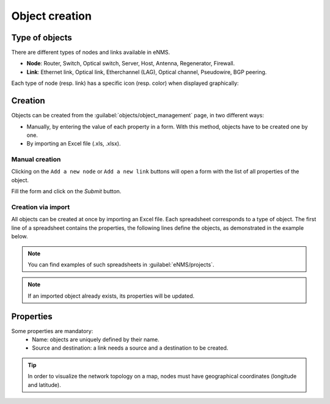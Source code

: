 ===============
Object creation
===============

Type of objects
---------------

There are different types of nodes and links available in eNMS.

* **Node**: Router, Switch, Optical switch, Server, Host, Antenna, Regenerator, Firewall.
* **Link**: Ethernet link, Optical link, Etherchannel (LAG), Optical channel, Pseudowire, BGP peering.

Each type of node (resp. link) has a specific icon (resp. color) when displayed graphically:
    
.. image:: /_static/objects/object_types.png
   :alt: test
   :align: center

Creation
--------

Objects can be created from the :guilabel:`objects/object_management` page, in two different ways:

* Manually, by entering the value of each property in a form. With this method, objects have to be created one by one.
* By importing an Excel file (.xls, .xlsx).

Manual creation
***************

Clicking on the ``Add a new node`` or ``Add a new link`` buttons will open a form with the list of all properties of the object.

.. image:: /_static/objects/object_creation1.png
   :alt: test
   :align: center

Fill the form and click on the `Submit` button.

.. image:: /_static/objects/object_creation2.png
   :alt: test
   :align: center

Creation via import
*******************

All objects can be created at once by importing an Excel file. Each spreadsheet corresponds to a type of object.
The first line of a spreadsheet contains the properties, the following lines define the objects, as demonstrated in the example below.

.. image:: /_static/objects/import.png
   :alt: test
   :align: center

.. note:: You can find examples of such spreadsheets in :guilabel:`eNMS/projects`.
.. note:: If an imported object already exists, its properties will be updated.

Properties
----------

Some properties are mandatory:
 * Name: objects are uniquely defined by their name.
 * Source and destination: a link needs a source and a destination to be created.

.. tip:: In order to visualize the network topology on a map, nodes must have geographical coordinates (longitude and latitude).